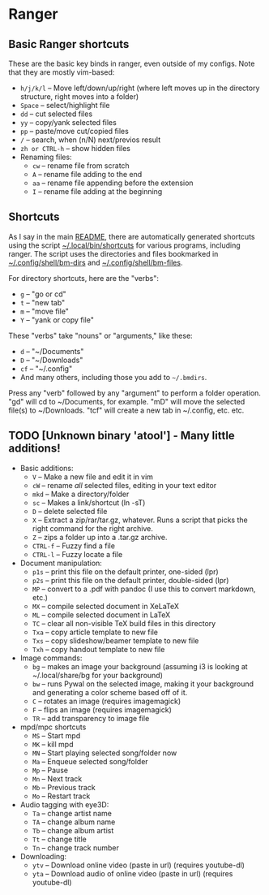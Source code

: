 * Ranger
** Basic Ranger shortcuts
These are the basic key binds in ranger, even outside of my configs. Note that they are mostly vim-based:
-  =h/j/k/l=  -- Move left/down/up/right (where left moves up in the
  directory structure, right moves into a folder)
-  =Space=  -- select/highlight file
-  =dd=  -- cut selected files
-  =yy=  -- copy/yank selected files
-  =pp=  -- paste/move cut/copied files
-  =/=  -- search, when (n/N) next/previos result
-  =zh or CTRL-h=  -- show hidden files
- Renaming files:
  -  =cw=  -- rename file from scratch
  -  =A=  -- rename file adding to the end
  -  =aa=  -- rename file appending before the extension
  -  =I=  -- rename file adding at the beginning

** Shortcuts
As I say in the main [[file:~/.dotfiles/README.org][README]], there are automatically generated shortcuts using the script  [[file:~/.dotfiles/.local/bin/shortcuts][~/.local/bin/shortcuts]] for various programs, including ranger. The script uses the directories and files bookmarked in [[file:~/.dotfiles/.config/shell/bm-dirs][~/.config/shell/bm-dirs]] and [[file:~/.dotfiles/.config/shell/bm-files][~/.config/shell/bm-files]].

For directory shortcuts, here are the "verbs":
-  =g=  -- "go or cd"
-  =t=  -- "new tab"
-  =m=  -- "move file"
-  =Y=  -- "yank or copy file"

These "verbs" take "nouns" or "arguments," like these:
-  =d=  -- "~/Documents"
-  =D=  -- "~/Downloads"
-  =cf=  -- "~/.config"
- And many others, including those you add to =~/.bmdirs=.

Press any "verb" followed by any "argument" to perform a folder operation. "gd" will cd to ~/Documents, for example. "mD" will move the selected file(s) to ~/Downloads. "tcf" will create a new tab in ~/.config, etc. etc.

** TODO [Unknown binary 'atool'] - Many little additions!
:LOGBOOK:
- State "TODO"       from              [2023-10-21 sam. 11:11] \\
  Key =X= - Unable to extract ZIP file because of unknown binary ~atool~
:END:
- Basic additions:
  -  =V=  -- Make a new file and edit it in vim
  -  =cW=  -- rename /all/ selected files, editing in your text editor
  -  =mkd=  -- Make a directory/folder
  -  =sc=  -- Makes a link/shortcut (ln -sT)
  -  =D=  -- delete selected file
  -  =X=  -- Extract a zip/rar/tar.gz, whatever. Runs a script that picks the right command for the right archive.
  -  =Z=  -- zips a folder up into a .tar.gz archive.
  -  =CTRL-f=  -- Fuzzy find a file
  -  =CTRL-l=  -- Fuzzy locate a file

- Document manipulation:
  -  =p1s=  -- print this file on the default printer, one-sided (lpr)
  -  =p2s=  -- print this file on the default printer, double-sided (lpr)
  -  =MP=  -- convert to a .pdf with pandoc (I use this to convert markdown, etc.)
  -  =MX=  -- compile selected document in XeLaTeX
  -  =ML=  -- compile selected document in LaTeX
  -  =TC=  -- clear all non-visible TeX build files in this directory
  -  =Txa=  -- copy article template to new file
  -  =Txs=  -- copy slideshow/beamer template to new file
  -  =Txh=  -- copy handout template to new file

- Image commands:
  -  =bg=  -- makes an image your background (assuming i3 is looking at ~/.local/share/bg for your background)
  -  =bw=  -- runs Pywal on the selected image, making it your background and generating a color scheme based off of it.
  -  =C=  -- rotates an image (requires imagemagick)
  -  =F=  -- flips an image (requires imagemagick)
  -  =TR=  -- add transparency to image file

- mpd/mpc shortcuts
  -  =MS=  -- Start mpd
  -  =MK=  -- kill mpd
  -  =MN=  -- Start playing selected song/folder now
  -  =Ma=  -- Enqueue selected song/folder
  -  =Mp=  -- Pause
  -  =Mn=  -- Next track
  -  =Mb=  -- Previous track
  -  =Mo=  -- Restart track

- Audio tagging with eye3D:
  -  =Ta=  -- change artist name
  -  =TA=  -- change album name
  -  =Tb=  -- change album artist
  -  =Tt=  -- change title
  -  =Tn=  -- change track number

- Downloading:
  -  =ytv=  -- Download online video (paste in url) (requires youtube-dl)
  -  =yta=  -- Download audio of online video (paste in url) (requires youtube-dl)
